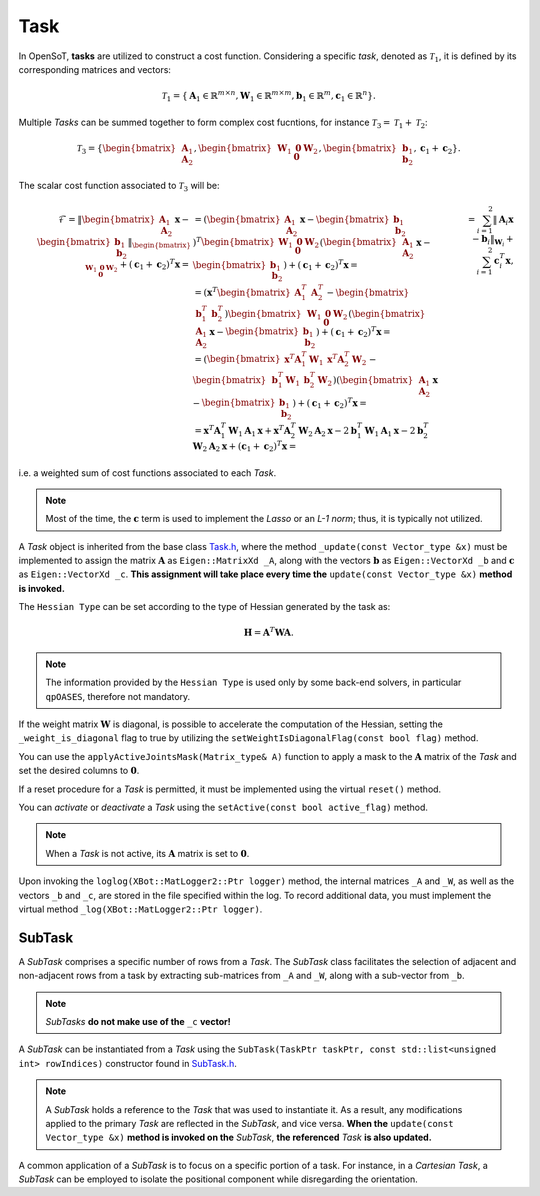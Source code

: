 Task
====

In OpenSoT, **tasks** are utilized to construct a cost function. Considering a specific *task*, denoted as :math:`\mathcal{T}_1`, it is defined by its corresponding matrices and vectors:

.. math::
  
   \mathcal{T}_1 = \left\{ \mathbf{A}_1 \in \mathbb{R}^{m \times n}, \mathbf{W}_1 \in \mathbb{R}^{m \times m}, \mathbf{b}_1 \in \mathbb{R}^{m}, \mathbf{c}_1  \in \mathbb{R}^{n}  \right\}.
   
Multiple *Tasks* can be summed together to form complex cost fucntions, for instance :math:`\mathcal{T}_3 = \mathcal{T}_1 + \mathcal{T}_2`:

.. math::
  
   \mathcal{T}_3 = \left\{ \begin{bmatrix}\mathbf{A}_1\newline \mathbf{A}_2 \end{bmatrix}, \begin{bmatrix}\mathbf{W}_1 & \mathbf{0}\newline \mathbf{0}   & \mathbf{W}_2 \end{bmatrix}, \begin{bmatrix} \mathbf{b}_1\newline \mathbf{b}_2 \end{bmatrix}, \mathbf{c}_1 + \mathbf{c}_2  \right\}.

The scalar cost function associated to :math:`\mathcal{T}_3` will be:

.. math::

   \begin{align}
   \mathcal{F} 
   %& = \lVert \begin{bmatrix}\mathbf{A}_1\newline \mathbf{A}_2 \end{bmatrix}\mathbf{x} -  \begin{bmatrix} \mathbf{b}_1\newline \mathbf{b}_2 \end{bmatrix}\rVert_{\begin{bmatrix}\mathbf{W}_1 & \mathbf{0}\newline \mathbf{0}   & \mathbf{W}_2 \end{bmatrix}} + \left(\mathbf{c}_1 + \mathbf{c}_2\right)^T\mathbf{x} = \newline
   & = \left( \begin{bmatrix}\mathbf{A}_1\newline \mathbf{A}_2 \end{bmatrix}\mathbf{x} -  \begin{bmatrix} \mathbf{b}_1\newline \mathbf{b}_2 \end{bmatrix} \right)^T \begin{bmatrix}\mathbf{W}_1 & \mathbf{0}\newline \mathbf{0}   & \mathbf{W}_2 \end{bmatrix} \left( \begin{bmatrix}\mathbf{A}_1\newline \mathbf{A}_2 \end{bmatrix}\mathbf{x} -  \begin{bmatrix} \mathbf{b}_1\newline \mathbf{b}_2 \end{bmatrix} \right) + \left(\mathbf{c}_1 + \mathbf{c}_2\right)^T\mathbf{x} = \newline
   %& = \left(\mathbf{x}^T \begin{bmatrix} \mathbf{A}_1^T & \mathbf{A}_2^T \end{bmatrix} - \begin{bmatrix}\mathbf{b}_1^T & \mathbf{b}_2^T \end{bmatrix}\right) \begin{bmatrix}\mathbf{W}_1 & \mathbf{0}\newline \mathbf{0}   & \mathbf{W}_2 \end{bmatrix} \left( \begin{bmatrix}\mathbf{A}_1\newline \mathbf{A}_2 \end{bmatrix}\mathbf{x} -  \begin{bmatrix} \mathbf{b}_1\newline \mathbf{b}_2 \end{bmatrix} \right) + \left(\mathbf{c}_1 + \mathbf{c}_2\right)^T\mathbf{x} = \newline
   %& = \left( \begin{bmatrix}\mathbf{x}^T\mathbf{A}_1^T\mathbf{W}_1 & \mathbf{x}^T\mathbf{A}_2^T\mathbf{W}_2 \end{bmatrix} - \begin{bmatrix} \mathbf{b}_1^T\mathbf{W}_1 & \mathbf{b}_2^T\mathbf{W}_2 \end{bmatrix}\right) \left( \begin{bmatrix}\mathbf{A}_1\newline \mathbf{A}_2 \end{bmatrix}\mathbf{x} -  \begin{bmatrix} \mathbf{b}_1\newline \mathbf{b}_2 \end{bmatrix} \right) + \left(\mathbf{c}_1 + \mathbf{c}_2\right)^T\mathbf{x} = \newline
   %& = \mathbf{x}^T\mathbf{A}_1^T\mathbf{W}_1\mathbf{A}_1\mathbf{x} + \mathbf{x}^T\mathbf{A}_2^T\mathbf{W}_2\mathbf{A}_2\mathbf{x} -2\mathbf{b}_1^T\mathbf{W}_1\mathbf{A}_1\mathbf{x} -2\mathbf{b}_2^T\mathbf{W}_2\mathbf{A}_2\mathbf{x} + \left(\mathbf{c}_1 + \mathbf{c}_2\right)^T\mathbf{x} = \newline
   & = \sum_{i = 1}^{2} \lVert \mathbf{A}_i\mathbf{x} - \mathbf{b}_i\rVert_{\mathbf{W}_i} + \sum_{i = 1}^{2}\mathbf{c}_i^T\mathbf{x},
   \end{align}

i.e. a weighted sum of cost functions associated to each *Task*.

.. note:: 
   Most of the time, the :math:`\mathbf{c}` term is used to implement the *Lasso* or an *L-1 norm*; thus, it is typically not utilized.
   
A *Task* object is inherited from the base class `Task.h <https://advrhumanoids.github.io/OpenSoT/api/classOpenSoT_1_1Task.html#exhale-class-classopensot-1-1task>`__, where the method ``_update(const Vector_type &x)`` must be implemented to assign the matrix :math:`\mathbf{A}` as ``Eigen::MatrixXd _A``, along with the vectors :math:`\mathbf{b}` as ``Eigen::VectorXd _b`` and :math:`\mathbf{c}` as ``Eigen::VectorXd _c``. **This assignment will take place every time the** ``update(const Vector_type &x)`` **method is invoked.**   
   
The ``Hessian Type`` can be set according to the type of Hessian generated by the task as:

.. math::

   \mathbf{H} = \mathbf{A}^T\mathbf{W}\mathbf{A}.

.. note::
   The information provided by the ``Hessian Type`` is used only by some back-end solvers, in particular ``qpOASES``, therefore not mandatory.

If the weight matrix :math:`\mathbf{W}` is diagonal, is possible to accelerate the computation of the Hessian, setting the ``_weight_is_diagonal`` flag to true by utilizing the ``setWeightIsDiagonalFlag(const bool flag)`` method.

You can use the ``applyActiveJointsMask(Matrix_type& A)`` function to apply a mask to the :math:`\mathbf{A}` matrix of the *Task* and set the desired columns to :math:`\mathbf{0}`.
   
If a reset procedure for a *Task* is permitted, it must be implemented using the virtual ``reset()`` method.
    
You can *activate* or *deactivate* a *Task* using the ``setActive(const bool active_flag)`` method.

.. note:: 
   When a *Task* is not active, its :math:`\mathbf{A}` matrix is set to :math:`\mathbf{0}`.

Upon invoking the ``loglog(XBot::MatLogger2::Ptr logger)`` method, the internal matrices ``_A`` and ``_W``, as well as the vectors ``_b`` and ``_c``, are stored in the file specified within the log. To record additional data, you must implement the virtual method ``_log(XBot::MatLogger2::Ptr logger)``.

SubTask
-------
A *SubTask* comprises a specific number of rows from a *Task*. The *SubTask* class facilitates the selection of adjacent and non-adjacent rows from a task by extracting sub-matrices from ``_A`` and ``_W``, along with a sub-vector from ``_b``.

.. note::
   *SubTasks* **do not make use of the** ``_c`` **vector!**

A *SubTask* can be instantiated from a *Task* using the ``SubTask(TaskPtr taskPtr, const std::list<unsigned int> rowIndices)`` constructor found in `SubTask.h <https://advrhumanoids.github.io/OpenSoT/api/classOpenSoT_1_1SubTask.html#classOpenSoT_1_1SubTask>`__.

.. note::
   A *SubTask* holds a reference to the *Task* that was used to instantiate it. As a result, any modifications applied to the primary *Task* are reflected in the *SubTask*, and vice versa. **When the** ``update(const Vector_type &x)`` **method is invoked on the** *SubTask*, **the referenced** *Task* **is also updated.**
      
A common application of a *SubTask* is to focus on a specific portion of a task. For instance, in a *Cartesian Task*, a *SubTask* can be employed to isolate the positional component while disregarding the orientation.
